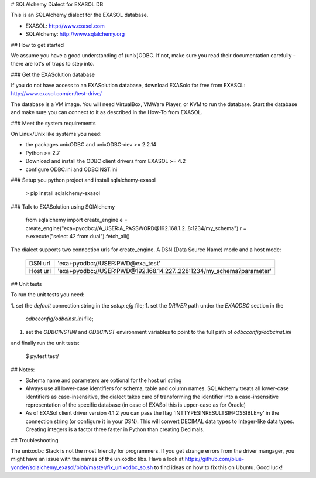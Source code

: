 # SQLAlchemy Dialect for EXASOL DB


.. image:: https://travis-ci.org/blue-yonder/sqlalchemy_exasol.svg?branch=master
    :target: https://travis-ci.org/blue-yonder/sqlalchemy_exasol
.. image:: https://coveralls.io/repos/blue-yonder/sqlalchemy_exasol/badge.png
    :target: https://coveralls.io/r/blue-yonder/sqlalchemy_exasol
.. image:: https://requires.io/github/blue-yonder/sqlalchemy_exasol/requirements.svg?branch=master
     :target: https://requires.io/github/blue-yonder/sqlalchemy_exasol/requirements/?branch=master
     :alt: Requirements Status


This is an SQLAlchemy dialect for the EXASOL database.

- EXASOL: http://www.exasol.com
- SQLAlchemy: http://www.sqlalchemy.org


## How to get started

We assume you have a good understanding of (unix)ODBC. If not, make sure you read their documentation carefully - there are lot's of traps to step into.


### Get the EXASolution database

If you do not have access to an EXASolution database, download EXASolo for free from EXASOL: http://www.exasol.com/en/test-drive/

The database is a VM image. You will need VirtualBox, VMWare Player, or KVM to run the database. Start the database and make sure you can connect to it as described in the How-To from EXASOL.


### Meet the system requirements

On Linux/Unix like systems you need:

- the packages unixODBC and unixODBC-dev >= 2.2.14
- Python >= 2.7
- Download and install the ODBC client drivers from EXASOL >= 4.2
- configure ODBC.ini and ODBCINST.ini


### Setup you python project and install sqlalchemy-exasol

    > pip install sqlalchemy-exasol


### Talk to EXASolution using SQlAlchemy

    from sqlalchemy import create_engine
    e = create_engine("exa+pyodbc://A_USER:A_PASSWORD@192.168.1.2..8:1234/my_schema")
    r = e.execute("select 42 from dual").fetch_all()

The dialect supports two connection urls for create_engine. A DSN (Data Source Name) mode and a host mode:

    ========  ====================================================================
    DSN url   'exa+pyodbc://USER:PWD@exa_test'
    Host url  'exa+pyodbc://USER:PWD@192.168.14.227..228:1234/my_schema?parameter'
    ========  ====================================================================


## Unit tests

To run the unit tests you need:

1. set the `default` connection string in the `setup.cfg` file;
1. set the `DRIVER` path under the `EXAODBC` section in the
   `odbcconfig/odbcinst.ini` file;
1. set the `ODBCINSTINI` and `ODBCINST` environment variables to point to the
   full path of `odbcconfig/odbcinst.ini`

and finally run the unit tests:

    $ py.test test/


## Notes:

- Schema name and parameters are optional for the host url string
- Always use all lower-case identifiers for schema, table and column names. SQLAlchemy treats all lower-case identifiers as case-insensitive, the dialect takes care of transforming the identifier into a case-insensitive representation of the specific database (in case of EXASol this is upper-case as for Oracle)
- As of EXASol client driver version 4.1.2 you can pass the flag 'INTTYPESINRESULTSIFPOSSIBLE=y' in the connection string (or configure it in your DSN). This will convert DECIMAL data types to Integer-like data types. Creating integers is a factor three faster in Python than creating Decimals.


## Troubleshooting

The unixodbc Stack is not the most friendly for programmers. If you get strange errors from the driver mangager, you might have an issue with the names of the unixodbc libs. Have a look at https://github.com/blue-yonder/sqlalchemy_exasol/blob/master/fix_unixodbc_so.sh to find ideas on how to fix this on Ubuntu. Good luck!
